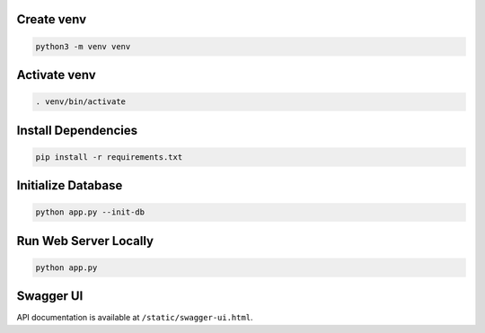 Create venv
===========

.. code-block:: bash

   python3 -m venv venv

Activate venv
=============

.. code-block:: bash

   . venv/bin/activate

Install Dependencies
====================

.. code-block:: bash

   pip install -r requirements.txt

Initialize Database
===================

.. code-block:: bash

   python app.py --init-db

Run Web Server Locally
======================

.. code-block:: bash

   python app.py

Swagger UI
==========

API documentation is available at ``/static/swagger-ui.html``.
